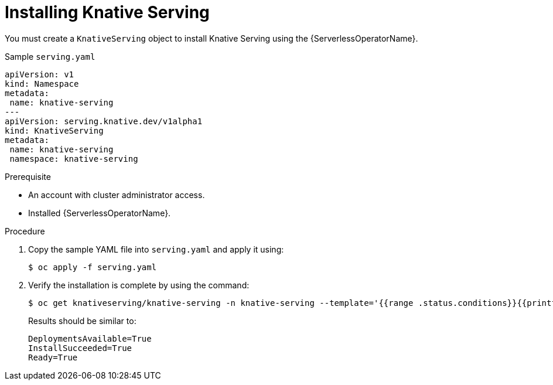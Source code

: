 // Module included in the following assemblies:
//
// serverless/installing-openshift-serverless.adoc

[id="installing-knative-serving_{context}"]
= Installing Knative Serving

You must create a `KnativeServing` object to install Knative Serving using the {ServerlessOperatorName}.

[source,yaml]
.Sample `serving.yaml`
----
apiVersion: v1
kind: Namespace
metadata:
 name: knative-serving
---
apiVersion: serving.knative.dev/v1alpha1
kind: KnativeServing
metadata:
 name: knative-serving
 namespace: knative-serving
----


.Prerequisite
* An account with cluster administrator access.
* Installed {ServerlessOperatorName}.


.Procedure
. Copy the sample YAML file into `serving.yaml` and apply it using:
+
----
$ oc apply -f serving.yaml
----
+
. Verify the installation is complete by using the command:
+
----
$ oc get knativeserving/knative-serving -n knative-serving --template='{{range .status.conditions}}{{printf "%s=%s\n" .type .status}}{{end}}'
----
+
Results should be similar to:
+
----
DeploymentsAvailable=True
InstallSucceeded=True
Ready=True
----
